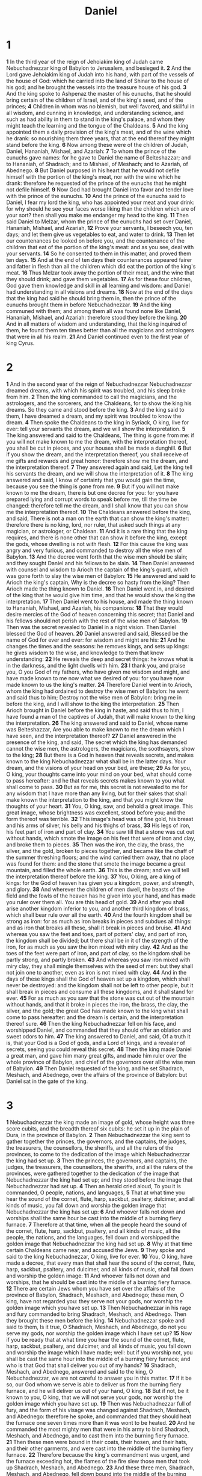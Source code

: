 #+title: Daniel

* 1

*1* In the third year of the reign of Jehoiakim king of Judah came Nebuchadnezzar king of Babylon to Jerusalem, and besieged it.
*2* And the Lord gave Jehoiakim king of Judah into his hand, with part of the vessels of the house of God: which he carried into the land of Shinar to the house of his god; and he brought the vessels into the treasure house of his god.
*3* And the king spoke to Ashpenaz the master of his eunuchs, that he should bring certain of the children of Israel, and of the king's seed, and of the princes;
*4* Children in whom was no blemish, but well favored, and skillful in all wisdom, and cunning in knowledge, and understanding science, and such as had ability in them to stand in the king's palace, and whom they might teach the learning and the tongue of the Chaldeans.
*5* And the king appointed them a daily provision of the king's meat, and of the wine which he drank: so nourishing them three years, that at the end thereof they might stand before the king.
*6* Now among these were of the children of Judah, Daniel, Hananiah, Mishael, and Azariah:
*7* To whom the prince of the eunuchs gave names: for he gave to Daniel the name of Belteshazzar; and to Hananiah, of Shadrach; and to Mishael, of Meshach; and to Azariah, of Abednego.
*8* But Daniel purposed in his heart that he would not defile himself with the portion of the king's meat, nor with the wine which he drank: therefore he requested of the prince of the eunuchs that he might not defile himself.
*9* Now God had brought Daniel into favor and tender love with the prince of the eunuchs.
*10* And the prince of the eunuchs said to Daniel, I fear my lord the king, who has appointed your meat and your drink: for why should he see your faces worse liking than the children which are of your sort? then shall you make me endanger my head to the king.
*11* Then said Daniel to Melzar, whom the prince of the eunuchs had set over Daniel, Hananiah, Mishael, and Azariah,
*12* Prove your servants, I beseech you, ten days; and let them give us vegetables to eat, and water to drink.
*13* Then let our countenances be looked on before you, and the countenance of the children that eat of the portion of the king's meat: and as you see, deal with your servants.
*14* So he consented to them in this matter, and proved them ten days.
*15* And at the end of ten days their countenances appeared fairer and fatter in flesh than all the children which did eat the portion of the king's meat.
*16* Thus Melzar took away the portion of their meat, and the wine that they should drink; and gave them vegetables.
*17* As for these four children, God gave them knowledge and skill in all learning and wisdom: and Daniel had understanding in all visions and dreams.
*18* Now at the end of the days that the king had said he should bring them in, then the prince of the eunuchs brought them in before Nebuchadnezzar.
*19* And the king communed with them; and among them all was found none like Daniel, Hananiah, Mishael, and Azariah: therefore stood they before the king.
*20* And in all matters of wisdom and understanding, that the king inquired of them, he found them ten times better than all the magicians and astrologers that were in all his realm.
*21* And Daniel continued even to the first year of king Cyrus.
* 2
*1* And in the second year of the reign of Nebuchadnezzar Nebuchadnezzar dreamed dreams, with which his spirit was troubled, and his sleep broke from him.
*2* Then the king commanded to call the magicians, and the astrologers, and the sorcerers, and the Chaldeans, for to show the king his dreams. So they came and stood before the king.
*3* And the king said to them, I have dreamed a dream, and my spirit was troubled to know the dream.
*4* Then spoke the Chaldeans to the king in Syriack, O king, live for ever: tell your servants the dream, and we will show the interpretation.
*5* The king answered and said to the Chaldeans, The thing is gone from me: if you will not make known to me the dream, with the interpretation thereof, you shall be cut in pieces, and your houses shall be made a dunghill.
*6* But if you show the dream, and the interpretation thereof, you shall receive of me gifts and rewards and great honor: therefore show me the dream, and the interpretation thereof.
*7* They answered again and said, Let the king tell his servants the dream, and we will show the interpretation of it.
*8* The king answered and said, I know of certainty that you would gain the time, because you see the thing is gone from me.
*9* But if you will not make known to me the dream, there is but one decree for you: for you have prepared lying and corrupt words to speak before me, till the time be changed: therefore tell me the dream, and I shall know that you can show me the interpretation thereof.
*10* The Chaldeans answered before the king, and said, There is not a man on the earth that can show the king's matter: therefore there is no king, lord, nor ruler, that asked such things at any magician, or astrologer, or Chaldean.
*11* And it is a rare thing that the king requires, and there is none other that can show it before the king, except the gods, whose dwelling is not with flesh.
*12* For this cause the king was angry and very furious, and commanded to destroy all the wise men of Babylon.
*13* And the decree went forth that the wise men should be slain; and they sought Daniel and his fellows to be slain.
*14* Then Daniel answered with counsel and wisdom to Arioch the captain of the king's guard, which was gone forth to slay the wise men of Babylon:
*15* He answered and said to Arioch the king's captain, Why is the decree so hasty from the king? Then Arioch made the thing known to Daniel.
*16* Then Daniel went in, and desired of the king that he would give him time, and that he would show the king the interpretation.
*17* Then Daniel went to his house, and made the thing known to Hananiah, Mishael, and Azariah, his companions:
*18* That they would desire mercies of the God of heaven concerning this secret; that Daniel and his fellows should not perish with the rest of the wise men of Babylon.
*19* Then was the secret revealed to Daniel in a night vision. Then Daniel blessed the God of heaven.
*20* Daniel answered and said, Blessed be the name of God for ever and ever: for wisdom and might are his:
*21* And he changes the times and the seasons: he removes kings, and sets up kings: he gives wisdom to the wise, and knowledge to them that know understanding:
*22* He reveals the deep and secret things: he knows what is in the darkness, and the light dwells with him.
*23* I thank you, and praise you, O you God of my fathers, who have given me wisdom and might, and have made known to me now what we desired of you: for you have now made known to us the king's matter.
*24* Therefore Daniel went in to Arioch, whom the king had ordained to destroy the wise men of Babylon: he went and said thus to him; Destroy not the wise men of Babylon: bring me in before the king, and I will show to the king the interpretation.
*25* Then Arioch brought in Daniel before the king in haste, and said thus to him, I have found a man of the captives of Judah, that will make known to the king the interpretation.
*26* The king answered and said to Daniel, whose name was Belteshazzar, Are you able to make known to me the dream which I have seen, and the interpretation thereof?
*27* Daniel answered in the presence of the king, and said, The secret which the king has demanded cannot the wise men, the astrologers, the magicians, the soothsayers, show to the king;
*28* But there is a God in heaven that reveals secrets, and makes known to the king Nebuchadnezzar what shall be in the latter days. Your dream, and the visions of your head on your bed, are these;
*29* As for you, O king, your thoughts came into your mind on your bed, what should come to pass hereafter: and he that reveals secrets makes known to you what shall come to pass.
*30* But as for me, this secret is not revealed to me for any wisdom that I have more than any living, but for their sakes that shall make known the interpretation to the king, and that you might know the thoughts of your heart.
*31* You, O king, saw, and behold a great image. This great image, whose brightness was excellent, stood before you; and the form thereof was terrible.
*32* This image's head was of fine gold, his breast and his arms of silver, his belly and his thighs of brass,
*33* His legs of iron, his feet part of iron and part of clay.
*34* You saw till that a stone was cut out without hands, which smote the image on his feet that were of iron and clay, and broke them to pieces.
*35* Then was the iron, the clay, the brass, the silver, and the gold, broken to pieces together, and became like the chaff of the summer threshing floors; and the wind carried them away, that no place was found for them: and the stone that smote the image became a great mountain, and filled the whole earth.
*36* This is the dream; and we will tell the interpretation thereof before the king.
*37* You, O king, are a king of kings: for the God of heaven has given you a kingdom, power, and strength, and glory.
*38* And wherever the children of men dwell, the beasts of the field and the fowls of the heaven has he given into your hand, and has made you ruler over them all. You are this head of gold.
*39* And after you shall arise another kingdom inferior to you, and another third kingdom of brass, which shall bear rule over all the earth.
*40* And the fourth kingdom shall be strong as iron: for as much as iron breaks in pieces and subdues all things: and as iron that breaks all these, shall it break in pieces and bruise.
*41* And whereas you saw the feet and toes, part of potters' clay, and part of iron, the kingdom shall be divided; but there shall be in it of the strength of the iron, for as much as you saw the iron mixed with miry clay.
*42* And as the toes of the feet were part of iron, and part of clay, so the kingdom shall be partly strong, and partly broken.
*43* And whereas you saw iron mixed with miry clay, they shall mingle themselves with the seed of men: but they shall not join one to another, even as iron is not mixed with clay.
*44* And in the days of these kings shall the God of heaven set up a kingdom, which shall never be destroyed: and the kingdom shall not be left to other people, but it shall break in pieces and consume all these kingdoms, and it shall stand for ever.
*45* For as much as you saw that the stone was cut out of the mountain without hands, and that it broke in pieces the iron, the brass, the clay, the silver, and the gold; the great God has made known to the king what shall come to pass hereafter: and the dream is certain, and the interpretation thereof sure.
*46* Then the king Nebuchadnezzar fell on his face, and worshipped Daniel, and commanded that they should offer an oblation and sweet odors to him.
*47* The king answered to Daniel, and said, Of a truth it is, that your God is a God of gods, and a Lord of kings, and a revealer of secrets, seeing you could reveal this secret.
*48* Then the king made Daniel a great man, and gave him many great gifts, and made him ruler over the whole province of Babylon, and chief of the governors over all the wise men of Babylon.
*49* Then Daniel requested of the king, and he set Shadrach, Meshach, and Abednego, over the affairs of the province of Babylon: but Daniel sat in the gate of the king.
* 3
*1* Nebuchadnezzar the king made an image of gold, whose height was three score cubits, and the breadth thereof six cubits: he set it up in the plain of Dura, in the province of Babylon.
*2* Then Nebuchadnezzar the king sent to gather together the princes, the governors, and the captains, the judges, the treasurers, the counsellors, the sheriffs, and all the rulers of the provinces, to come to the dedication of the image which Nebuchadnezzar the king had set up.
*3* Then the princes, the governors, and captains, the judges, the treasurers, the counsellors, the sheriffs, and all the rulers of the provinces, were gathered together to the dedication of the image that Nebuchadnezzar the king had set up; and they stood before the image that Nebuchadnezzar had set up.
*4* Then an herald cried aloud, To you it is commanded, O people, nations, and languages,
*5* That at what time you hear the sound of the cornet, flute, harp, sackbut, psaltery, dulcimer, and all kinds of music, you fall down and worship the golden image that Nebuchadnezzar the king has set up:
*6* And whoever falls not down and worships shall the same hour be cast into the middle of a burning fiery furnace.
*7* Therefore at that time, when all the people heard the sound of the cornet, flute, harp, sackbut, psaltery, and all kinds of music, all the people, the nations, and the languages, fell down and worshipped the golden image that Nebuchadnezzar the king had set up.
*8* Why at that time certain Chaldeans came near, and accused the Jews.
*9* They spoke and said to the king Nebuchadnezzar, O king, live for ever.
*10* You, O king, have made a decree, that every man that shall hear the sound of the cornet, flute, harp, sackbut, psaltery, and dulcimer, and all kinds of music, shall fall down and worship the golden image:
*11* And whoever falls not down and worships, that he should be cast into the middle of a burning fiery furnace.
*12* There are certain Jews whom you have set over the affairs of the province of Babylon, Shadrach, Meshach, and Abednego; these men, O king, have not regarded you: they serve not your gods, nor worship the golden image which you have set up.
*13* Then Nebuchadnezzar in his rage and fury commanded to bring Shadrach, Meshach, and Abednego. Then they brought these men before the king.
*14* Nebuchadnezzar spoke and said to them, Is it true, O Shadrach, Meshach, and Abednego, do not you serve my gods, nor worship the golden image which I have set up?
*15* Now if you be ready that at what time you hear the sound of the cornet, flute, harp, sackbut, psaltery, and dulcimer, and all kinds of music, you fall down and worship the image which I have made; well: but if you worship not, you shall be cast the same hour into the middle of a burning fiery furnace; and who is that God that shall deliver you out of my hands?
*16* Shadrach, Meshach, and Abednego, answered and said to the king, O Nebuchadnezzar, we are not careful to answer you in this matter.
*17* If it be so, our God whom we serve is able to deliver us from the burning fiery furnace, and he will deliver us out of your hand, O king.
*18* But if not, be it known to you, O king, that we will not serve your gods, nor worship the golden image which you have set up.
*19* Then was Nebuchadnezzar full of fury, and the form of his visage was changed against Shadrach, Meshach, and Abednego: therefore he spoke, and commanded that they should heat the furnace one seven times more than it was wont to be heated.
*20* And he commanded the most mighty men that were in his army to bind Shadrach, Meshach, and Abednego, and to cast them into the burning fiery furnace.
*21* Then these men were bound in their coats, their hosen, and their hats, and their other garments, and were cast into the middle of the burning fiery furnace.
*22* Therefore because the king's commandment was urgent, and the furnace exceeding hot, the flames of the fire slew those men that took up Shadrach, Meshach, and Abednego.
*23* And these three men, Shadrach, Meshach, and Abednego, fell down bound into the middle of the burning fiery furnace.
*24* Then Nebuchadnezzar the king was astonished, and rose up in haste, and spoke, and said to his counsellors, Did not we cast three men bound into the middle of the fire? They answered and said to the king, True, O king.
*25* He answered and said, See, I see four men loose, walking in the middle of the fire, and they have no hurt; and the form of the fourth is like the Son of God.
*26* Then Nebuchadnezzar came near to the mouth of the burning fiery furnace, and spoke, and said, Shadrach, Meshach, and Abednego, you servants of the most high God, come forth, and come here. Then Shadrach, Meshach, and Abednego, came forth of the middle of the fire.
*27* And the princes, governors, and captains, and the king's counsellors, being gathered together, saw these men, on whose bodies the fire had no power, nor was an hair of their head singed, neither were their coats changed, nor the smell of fire had passed on them.
*28* Then Nebuchadnezzar spoke, and said, Blessed be the God of Shadrach, Meshach, and Abednego, who has sent his angel, and delivered his servants that trusted in him, and have changed the king's word, and yielded their bodies, that they might not serve nor worship any god, except their own God.
*29* Therefore I make a decree, That every people, nation, and language, which speak any thing amiss against the God of Shadrach, Meshach, and Abednego, shall be cut in pieces, and their houses shall be made a dunghill: because there is no other God that can deliver after this sort.
*30* Then the king promoted Shadrach, Meshach, and Abednego, in the province of Babylon.
* 4
*1* Nebuchadnezzar the king, to all people, nations, and languages, that dwell in all the earth; Peace be multiplied to you.
*2* I thought it good to show the signs and wonders that the high God has worked toward me.
*3* How great are his signs! and how mighty are his wonders! his kingdom is an everlasting kingdom, and his dominion is from generation to generation.
*4* I Nebuchadnezzar was at rest in my house, and flourishing in my palace:
*5* I saw a dream which made me afraid, and the thoughts on my bed and the visions of my head troubled me.
*6* Therefore made I a decree to bring in all the wise men of Babylon before me, that they might make known to me the interpretation of the dream.
*7* Then came in the magicians, the astrologers, the Chaldeans, and the soothsayers: and I told the dream before them; but they did not make known to me the interpretation thereof.
*8* But at the last Daniel came in before me, whose name was Belteshazzar, according to the name of my God, and in whom is the spirit of the holy gods: and before him I told the dream, saying,
*9* O Belteshazzar, master of the magicians, because I know that the spirit of the holy gods is in you, and no secret troubles you, tell me the visions of my dream that I have seen, and the interpretation thereof.
*10* Thus were the visions of my head in my bed; I saw, and behold a tree in the middle of the earth, and the height thereof was great.
*11* The tree grew, and was strong, and the height thereof reached to heaven, and the sight thereof to the end of all the earth:
*12* The leaves thereof were fair, and the fruit thereof much, and in it was meat for all: the beasts of the field had shadow under it, and the fowls of the heaven dwelled in the boughs thereof, and all flesh was fed of it.
*13* I saw in the visions of my head on my bed, and, behold, a watcher and an holy one came down from heaven;
*14* He cried aloud, and said thus, Hew down the tree, and cut off his branches, shake off his leaves, and scatter his fruit: let the beasts get away from under it, and the fowls from his branches:
*15* Nevertheless leave the stump of his roots in the earth, even with a band of iron and brass, in the tender grass of the field; and let it be wet with the dew of heaven, and let his portion be with the beasts in the grass of the earth:
*16* Let his heart be changed from man's, and let a beast's heart be given to him; and let seven times pass over him.
*17* This matter is by the decree of the watchers, and the demand by the word of the holy ones: to the intent that the living may know that the most High rules in the kingdom of men, and gives it to whomsoever he will, and sets up over it the basest of men.
*18* This dream I king Nebuchadnezzar have seen. Now you, O Belteshazzar, declare the interpretation thereof, for as much as all the wise men of my kingdom are not able to make known to me the interpretation: but you are able; for the spirit of the holy gods is in you.
*19* Then Daniel, whose name was Belteshazzar, was astonished for one hour, and his thoughts troubled him. The king spoke, and said, Belteshazzar, let not the dream, or the interpretation thereof, trouble you. Belteshazzar answered and said, My lord, the dream be to them that hate you, and the interpretation thereof to your enemies.
*20* The tree that you saw, which grew, and was strong, whose height reached to the heaven, and the sight thereof to all the earth;
*21* Whose leaves were fair, and the fruit thereof much, and in it was meat for all; under which the beasts of the field dwelled, and on whose branches the fowls of the heaven had their habitation:
*22* It is you, O king, that are grown and become strong: for your greatness is grown, and reaches to heaven, and your dominion to the end of the earth.
*23* And whereas the king saw a watcher and an holy one coming down from heaven, and saying, Hew the tree down, and destroy it; yet leave the stump of the roots thereof in the earth, even with a band of iron and brass, in the tender grass of the field; and let it be wet with the dew of heaven, and let his portion be with the beasts of the field, till seven times pass over him;
*24* This is the interpretation, O king, and this is the decree of the most High, which is come on my lord the king:
*25* That they shall drive you from men, and your dwelling shall be with the beasts of the field, and they shall make you to eat grass as oxen, and they shall wet you with the dew of heaven, and seven times shall pass over you, till you know that the most High rules in the kingdom of men, and gives it to whomsoever he will.
*26* And whereas they commanded to leave the stump of the tree roots; your kingdom shall be sure to you, after that you shall have known that the heavens do rule.
*27* Why, O king, let my counsel be acceptable to you, and break off your sins by righteousness, and your iniquities by showing mercy to the poor; if it may be a lengthening of your tranquility.
*28* All this came on the king Nebuchadnezzar.
*29* At the end of twelve months he walked in the palace of the kingdom of Babylon.
*30* The king spoke, and said, Is not this great Babylon, that I have built for the house of the kingdom by the might of my power, and for the honor of my majesty?
*31* While the word was in the king's mouth, there fell a voice from heaven, saying, O king Nebuchadnezzar, to you it is spoken; The kingdom is departed from you.
*32* And they shall drive you from men, and your dwelling shall be with the beasts of the field: they shall make you to eat grass as oxen, and seven times shall pass over you, until you know that the most High rules in the kingdom of men, and gives it to whomsoever he will.
*33* The same hour was the thing fulfilled on Nebuchadnezzar: and he was driven from men, and did eat grass as oxen, and his body was wet with the dew of heaven, till his hairs were grown like eagles' feathers, and his nails like birds' claws.
*34* And at the end of the days I Nebuchadnezzar lifted up my eyes to heaven, and my understanding returned to me, and I blessed the most High, and I praised and honored him that lives for ever, whose dominion is an everlasting dominion, and his kingdom is from generation to generation:
*35* And all the inhabitants of the earth are reputed as nothing: and he does according to his will in the army of heaven, and among the inhabitants of the earth: and none can stay his hand, or say to him, What do you?
*36* At the same time my reason returned to me; and for the glory of my kingdom, my honor and brightness returned to me; and my counsellors and my lords sought to me; and I was established in my kingdom, and excellent majesty was added to me.
*37* Now I Nebuchadnezzar praise and extol and honor the King of heaven, all whose works are truth, and his ways judgment: and those that walk in pride he is able to abase.
* 5
*1* Belshazzar the king made a great feast to a thousand of his lords, and drank wine before the thousand.
*2* Belshazzar, whiles he tasted the wine, commanded to bring the golden and silver vessels which his father Nebuchadnezzar had taken out of the temple which was in Jerusalem; that the king, and his princes, his wives, and his concubines, might drink therein.
*3* Then they brought the golden vessels that were taken out of the temple of the house of God which was at Jerusalem; and the king, and his princes, his wives, and his concubines, drank in them.
*4* They drank wine, and praised the gods of gold, and of silver, of brass, of iron, of wood, and of stone.
*5* In the same hour came forth fingers of a man's hand, and wrote over against the candlestick on the plaster of the wall of the king's palace: and the king saw the part of the hand that wrote.
*6* Then the king's countenance was changed, and his thoughts troubled him, so that the joints of his loins were loosed, and his knees smote one against another.
*7* The king cried aloud to bring in the astrologers, the Chaldeans, and the soothsayers. And the king spoke, and said to the wise men of Babylon, Whoever shall read this writing, and show me the interpretation thereof, shall be clothed with scarlet, and have a chain of gold about his neck, and shall be the third ruler in the kingdom.
*8* Then came in all the king's wise men: but they could not read the writing, nor make known to the king the interpretation thereof.
*9* Then was king Belshazzar greatly troubled, and his countenance was changed in him, and his lords were astonished.
*10* Now the queen by reason of the words of the king and his lords came into the banquet house: and the queen spoke and said, O king, live for ever: let not your thoughts trouble you, nor let your countenance be changed:
*11* There is a man in your kingdom, in whom is the spirit of the holy gods; and in the days of your father light and understanding and wisdom, like the wisdom of the gods, was found in him; whom the king Nebuchadnezzar your father, the king, I say, your father, made master of the magicians, astrologers, Chaldeans, and soothsayers;
*12* For as much as an excellent spirit, and knowledge, and understanding, interpreting of dreams, and showing of hard sentences, and dissolving of doubts, were found in the same Daniel, whom the king named Belteshazzar: now let Daniel be called, and he will show the interpretation.
*13* Then was Daniel brought in before the king. And the king spoke and said to Daniel, Are you that Daniel, which are of the children of the captivity of Judah, whom the king my father brought out of Jewry?
*14* I have even heard of you, that the spirit of the gods is in you, and that light and understanding and excellent wisdom is found in you.
*15* And now the wise men, the astrologers, have been brought in before me, that they should read this writing, and make known to me the interpretation thereof: but they could not show the interpretation of the thing:
*16* And I have heard of you, that you can make interpretations, and dissolve doubts: now if you can read the writing, and make known to me the interpretation thereof, you shall be clothed with scarlet, and have a chain of gold about your neck, and shall be the third ruler in the kingdom.
*17* Then Daniel answered and said before the king, Let your gifts be to yourself, and give your rewards to another; yet I will read the writing to the king, and make known to him the interpretation.
*18* O you king, the most high God gave Nebuchadnezzar your father a kingdom, and majesty, and glory, and honor:
*19* And for the majesty that he gave him, all people, nations, and languages, trembled and feared before him: whom he would he slew; and whom he would he kept alive; and whom he would he set up; and whom he would he put down.
*20* But when his heart was lifted up, and his mind hardened in pride, he was deposed from his kingly throne, and they took his glory from him:
*21* And he was driven from the sons of men; and his heart was made like the beasts, and his dwelling was with the wild asses: they fed him with grass like oxen, and his body was wet with the dew of heaven; till he knew that the most high God ruled in the kingdom of men, and that he appoints over it whomsoever he will.
*22* And you his son, O Belshazzar, have not humbled your heart, though you knew all this;
*23* But have lifted up yourself against the Lord of heaven; and they have brought the vessels of his house before you, and you, and your lords, your wives, and your concubines, have drunk wine in them; and you have praised the gods of silver, and gold, of brass, iron, wood, and stone, which see not, nor hear, nor know: and the God in whose hand your breath is, and whose are all your ways, have you not glorified:
*24* Then was the part of the hand sent from him; and this writing was written.
*25* And this is the writing that was written, MENE, MENE, TEKEL, UPHARSIN.
*26* This is the interpretation of the thing: MENE; God has numbered your kingdom, and finished it.
*27* TEKEL; You are weighed in the balances, and are found wanting.
*28* PERES; Your kingdom is divided, and given to the Medes and Persians.
*29* Then commanded Belshazzar, and they clothed Daniel with scarlet, and put a chain of gold about his neck, and made a proclamation concerning him, that he should be the third ruler in the kingdom.
*30* In that night was Belshazzar the king of the Chaldeans slain.
*31* And Darius the Median took the kingdom, being about three score and two years old.
* 6
*1* It pleased Darius to set over the kingdom an hundred and twenty princes, which should be over the whole kingdom;
*2* And over these three presidents; of whom Daniel was first: that the princes might give accounts to them, and the king should have no damage.
*3* Then this Daniel was preferred above the presidents and princes, because an excellent spirit was in him; and the king thought to set him over the whole realm.
*4* Then the presidents and princes sought to find occasion against Daniel concerning the kingdom; but they could find none occasion nor fault; for as much as he was faithful, neither was there any error or fault found in him.
*5* Then said these men, We shall not find any occasion against this Daniel, except we find it against him concerning the law of his God.
*6* Then these presidents and princes assembled together to the king, and said thus to him, King Darius, live for ever.
*7* All the presidents of the kingdom, the governors, and the princes, the counsellors, and the captains, have consulted together to establish a royal statute, and to make a firm decree, that whoever shall ask a petition of any God or man for thirty days, save of you, O king, he shall be cast into the den of lions.
*8* Now, O king, establish the decree, and sign the writing, that it be not changed, according to the law of the Medes and Persians, which alters not.
*9* Why king Darius signed the writing and the decree.
*10* Now when Daniel knew that the writing was signed, he went into his house; and his windows being open in his chamber toward Jerusalem, he kneeled on his knees three times a day, and prayed, and gave thanks before his God, as he did aforetime.
*11* Then these men assembled, and found Daniel praying and making supplication before his God.
*12* Then they came near, and spoke before the king concerning the king's decree; Have you not signed a decree, that every man that shall ask a petition of any God or man within thirty days, save of you, O king, shall be cast into the den of lions? The king answered and said, The thing is true, according to the law of the Medes and Persians, which alters not.
*13* Then answered they and said before the king, That Daniel, which is of the children of the captivity of Judah, regards not you, O king, nor the decree that you have signed, but makes his petition three times a day.
*14* Then the king, when he heard these words, was sore displeased with himself, and set his heart on Daniel to deliver him: and he labored till the going down of the sun to deliver him.
*15* Then these men assembled to the king, and said to the king, Know, O king, that the law of the Medes and Persians is, That no decree nor statute which the king establishes may be changed.
*16* Then the king commanded, and they brought Daniel, and cast him into the den of lions. Now the king spoke and said to Daniel, Your God whom you serve continually, he will deliver you.
*17* And a stone was brought, and laid on the mouth of the den; and the king sealed it with his own signet, and with the signet of his lords; that the purpose might not be changed concerning Daniel.
*18* Then the king went to his palace, and passed the night fasting: neither were instruments of music brought before him: and his sleep went from him.
*19* Then the king arose very early in the morning, and went in haste to the den of lions.
*20* And when he came to the den, he cried with a lamentable voice to Daniel: and the king spoke and said to Daniel, O Daniel, servant of the living God, is your God, whom you serve continually, able to deliver you from the lions?
*21* Then said Daniel to the king, O king, live for ever.
*22* My God has sent his angel, and has shut the lions' mouths, that they have not hurt me: for as much as before him innocence was found in me; and also before you, O king, have I done no hurt.
*23* Then was the king exceedingly glad for him, and commanded that they should take Daniel up out of the den. So Daniel was taken up out of the den, and no manner of hurt was found on him, because he believed in his God.
*24* And the king commanded, and they brought those men which had accused Daniel, and they cast them into the den of lions, them, their children, and their wives; and the lions had the mastery of them, and broke all their bones in pieces or ever they came at the bottom of the den.
*25* Then king Darius wrote to all people, nations, and languages, that dwell in all the earth; Peace be multiplied to you.
*26* I make a decree, That in every dominion of my kingdom men tremble and fear before the God of Daniel: for he is the living God, and steadfast for ever, and his kingdom that which shall not be destroyed, and his dominion shall be even to the end.
*27* He delivers and rescues, and he works signs and wonders in heaven and in earth, who has delivered Daniel from the power of the lions.
*28* So this Daniel prospered in the reign of Darius, and in the reign of Cyrus the Persian.
* 7
*1* In the first year of Belshazzar king of Babylon Daniel had a dream and visions of his head on his bed: then he wrote the dream, and told the sum of the matters.
*2* Daniel spoke and said, I saw in my vision by night, and, behold, the four winds of the heaven strove on the great sea.
*3* And four great beasts came up from the sea, diverse one from another.
*4* The first was like a lion, and had eagle's wings: I beheld till the wings thereof were plucked, and it was lifted up from the earth, and made stand on the feet as a man, and a man's heart was given to it.
*5* And behold another beast, a second, like to a bear, and it raised up itself on one side, and it had three ribs in the mouth of it between the teeth of it: and they said thus to it, Arise, devour much flesh.
*6* After this I beheld, and see another, like a leopard, which had on the back of it four wings of a fowl; the beast had also four heads; and dominion was given to it.
*7* After this I saw in the night visions, and behold a fourth beast, dreadful and terrible, and strong exceedingly; and it had great iron teeth: it devoured and broke in pieces, and stamped the residue with the feet of it: and it was diverse from all the beasts that were before it; and it had ten horns.
*8* I considered the horns, and, behold, there came up among them another little horn, before whom there were three of the first horns plucked up by the roots: and, behold, in this horn were eyes like the eyes of man, and a mouth speaking great things.
*9* I beheld till the thrones were cast down, and the Ancient of days did sit, whose garment was white as snow, and the hair of his head like the pure wool: his throne was like the fiery flame, and his wheels as burning fire.
*10* A fiery stream issued and came forth from before him: thousand thousands ministered to him, and ten thousand times ten thousand stood before him: the judgment was set, and the books were opened.
*11* I beheld then because of the voice of the great words which the horn spoke: I beheld even till the beast was slain, and his body destroyed, and given to the burning flame.
*12* As concerning the rest of the beasts, they had their dominion taken away: yet their lives were prolonged for a season and time.
*13* I saw in the night visions, and, behold, one like the Son of man came with the clouds of heaven, and came to the Ancient of days, and they brought him near before him.
*14* And there was given him dominion, and glory, and a kingdom, that all people, nations, and languages, should serve him: his dominion is an everlasting dominion, which shall not pass away, and his kingdom that which shall not be destroyed.
*15* I Daniel was grieved in my spirit in the middle of my body, and the visions of my head troubled me.
*16* I came near to one of them that stood by, and asked him the truth of all this. So he told me, and made me know the interpretation of the things.
*17* These great beasts, which are four, are four kings, which shall arise out of the earth.
*18* But the saints of the most High shall take the kingdom, and possess the kingdom for ever, even for ever and ever.
*19* Then I would know the truth of the fourth beast, which was diverse from all the others, exceeding dreadful, whose teeth were of iron, and his nails of brass; which devoured, broke in pieces, and stamped the residue with his feet;
*20* And of the ten horns that were in his head, and of the other which came up, and before whom three fell; even of that horn that had eyes, and a mouth that spoke very great things, whose look was more stout than his fellows.
*21* I beheld, and the same horn made war with the saints, and prevailed against them;
*22* Until the Ancient of days came, and judgment was given to the saints of the most High; and the time came that the saints possessed the kingdom.
*23* Thus he said, The fourth beast shall be the fourth kingdom on earth, which shall be diverse from all kingdoms, and shall devour the whole earth, and shall tread it down, and break it in pieces.
*24* And the ten horns out of this kingdom are ten kings that shall arise: and another shall rise after them; and he shall be diverse from the first, and he shall subdue three kings.
*25* And he shall speak great words against the most High, and shall wear out the saints of the most High, and think to change times and laws: and they shall be given into his hand until a time and times and the dividing of time.
*26* But the judgment shall sit, and they shall take away his dominion, to consume and to destroy it to the end.
*27* And the kingdom and dominion, and the greatness of the kingdom under the whole heaven, shall be given to the people of the saints of the most High, whose kingdom is an everlasting kingdom, and all dominions shall serve and obey him.
*28* Till now is the end of the matter. As for me Daniel, my cogitations much troubled me, and my countenance changed in me: but I kept the matter in my heart.
* 8
*1* In the third year of the reign of king Belshazzar a vision appeared to me, even to me Daniel, after that which appeared to me at the first.
*2* And I saw in a vision; and it came to pass, when I saw, that I was at Shushan in the palace, which is in the province of Elam; and I saw in a vision, and I was by the river of Ulai.
*3* Then I lifted up my eyes, and saw, and, behold, there stood before the river a ram which had two horns: and the two horns were high; but one was higher than the other, and the higher came up last.
*4* I saw the ram pushing westward, and northward, and southward; so that no beasts might stand before him, neither was there any that could deliver out of his hand; but he did according to his will, and became great.
*5* And as I was considering, behold, an he goat came from the west on the face of the whole earth, and touched not the ground: and the goat had a notable horn between his eyes.
*6* And he came to the ram that had two horns, which I had seen standing before the river, and ran to him in the fury of his power.
*7* And I saw him come close to the ram, and he was moved with choler against him, and smote the ram, and broke his two horns: and there was no power in the ram to stand before him, but he cast him down to the ground, and stamped on him: and there was none that could deliver the ram out of his hand.
*8* Therefore the he goat waxed very great: and when he was strong, the great horn was broken; and for it came up four notable ones toward the four winds of heaven.
*9* And out of one of them came forth a little horn, which waxed exceeding great, toward the south, and toward the east, and toward the pleasant land.
*10* And it waxed great, even to the host of heaven; and it cast down some of the host and of the stars to the ground, and stamped on them.
*11* Yes, he magnified himself even to the prince of the host, and by him the daily sacrifice was taken away, and the place of the sanctuary was cast down.
*12* And an host was given him against the daily sacrifice by reason of transgression, and it cast down the truth to the ground; and it practiced, and prospered.
*13* Then I heard one saint speaking, and another saint said to that certain saint which spoke, How long shall be the vision concerning the daily sacrifice, and the transgression of desolation, to give both the sanctuary and the host to be trodden under foot?
*14* And he said to me, To two thousand and three hundred days; then shall the sanctuary be cleansed.
*15* And it came to pass, when I, even I Daniel, had seen the vision, and sought for the meaning, then, behold, there stood before me as the appearance of a man.
*16* And I heard a man's voice between the banks of Ulai, which called, and said, Gabriel, make this man to understand the vision.
*17* So he came near where I stood: and when he came, I was afraid, and fell on my face: but he said to me, Understand, O son of man: for at the time of the end shall be the vision.
*18* Now as he was speaking with me, I was in a deep sleep on my face toward the ground: but he touched me, and set me upright.
*19* And he said, Behold, I will make you know what shall be in the last end of the indignation: for at the time appointed the end shall be.
*20* The ram which you saw having two horns are the kings of Media and Persia.
*21* And the rough goat is the king of Grecia: and the great horn that is between his eyes is the first king.
*22* Now that being broken, whereas four stood up for it, four kingdoms shall stand up out of the nation, but not in his power.
*23* And in the latter time of their kingdom, when the transgressors are come to the full, a king of fierce countenance, and understanding dark sentences, shall stand up.
*24* And his power shall be mighty, but not by his own power: and he shall destroy wonderfully, and shall prosper, and practice, and shall destroy the mighty and the holy people.
*25* And through his policy also he shall cause craft to prosper in his hand; and he shall magnify himself in his heart, and by peace shall destroy many: he shall also stand up against the Prince of princes; but he shall be broken without hand.
*26* And the vision of the evening and the morning which was told is true: why shut you up the vision; for it shall be for many days.
*27* And I Daniel fainted, and was sick certain days; afterward I rose up, and did the king's business; and I was astonished at the vision, but none understood it.
* 9
*1* In the first year of Darius the son of Ahasuerus, of the seed of the Medes, which was made king over the realm of the Chaldeans;
*2* In the first year of his reign I Daniel understood by books the number of the years, whereof the word of the LORD came to Jeremiah the prophet, that he would accomplish seventy years in the desolations of Jerusalem.
*3* And I set my face to the Lord God, to seek by prayer and supplications, with fasting, and sackcloth, and ashes:
*4* And I prayed to the LORD my God, and made my confession, and said, O Lord, the great and dreadful God, keeping the covenant and mercy to them that love him, and to them that keep his commandments;
*5* We have sinned, and have committed iniquity, and have done wickedly, and have rebelled, even by departing from your precepts and from your judgments:
*6* Neither have we listened to your servants the prophets, which spoke in your name to our kings, our princes, and our fathers, and to all the people of the land.
*7* O LORD, righteousness belongs to you, but to us confusion of faces, as at this day; to the men of Judah, and to the inhabitants of Jerusalem, and to all Israel, that are near, and that are far off, through all the countries where you have driven them, because of their trespass that they have trespassed against you.
*8* O Lord, to us belongs confusion of face, to our kings, to our princes, and to our fathers, because we have sinned against you.
*9* To the Lord our God belong mercies and forgivenesses, though we have rebelled against him;
*10* Neither have we obeyed the voice of the LORD our God, to walk in his laws, which he set before us by his servants the prophets.
*11* Yes, all Israel have transgressed your law, even by departing, that they might not obey your voice; therefore the curse is poured on us, and the oath that is written in the law of Moses the servant of God, because we have sinned against him.
*12* And he has confirmed his words, which he spoke against us, and against our judges that judged us, by bringing on us a great evil: for under the whole heaven has not been done as has been done on Jerusalem.
*13* As it is written in the law of Moses, all this evil is come on us: yet made we not our prayer before the LORD our God, that we might turn from our iniquities, and understand your truth.
*14* Therefore has the LORD watched on the evil, and brought it on us: for the LORD our God is righteous in all his works which he does: for we obeyed not his voice.
*15* And now, O Lord our God, that have brought your people forth out of the land of Egypt with a mighty hand, and have gotten you renown, as at this day; we have sinned, we have done wickedly.
*16* O LORD, according to all your righteousness, I beseech you, let your anger and your fury be turned away from your city Jerusalem, your holy mountain: because for our sins, and for the iniquities of our fathers, Jerusalem and your people are become a reproach to all that are about us.
*17* Now therefore, O our God, hear the prayer of your servant, and his supplications, and cause your face to shine on your sanctuary that is desolate, for the Lord's sake.
*18* O my God, incline your ear, and hear; open your eyes, and behold our desolations, and the city which is called by your name: for we do not present our supplications before you for our righteousnesses, but for your great mercies.
*19* O Lord, hear; O Lord, forgive; O Lord, listen and do; defer not, for your own sake, O my God: for your city and your people are called by your name.
*20* And whiles I was speaking, and praying, and confessing my sin and the sin of my people Israel, and presenting my supplication before the LORD my God for the holy mountain of my God;
*21* Yes, whiles I was speaking in prayer, even the man Gabriel, whom I had seen in the vision at the beginning, being caused to fly swiftly, touched me about the time of the evening oblation.
*22* And he informed me, and talked with me, and said, O Daniel, I am now come forth to give you skill and understanding.
*23* At the beginning of your supplications the commandment came forth, and I am come to show you; for you are greatly beloved: therefore understand the matter, and consider the vision.
*24* Seventy weeks are determined on your people and on your holy city, to finish the transgression, and to make an end of sins, and to make reconciliation for iniquity, and to bring in everlasting righteousness, and to seal up the vision and prophecy, and to anoint the most Holy.
*25* Know therefore and understand, that from the going forth of the commandment to restore and to build Jerusalem to the Messiah the Prince shall be seven weeks, and three score and two weeks: the street shall be built again, and the wall, even in troublous times.
*26* And after three score and two weeks shall Messiah be cut off, but not for himself: and the people of the prince that shall come shall destroy the city and the sanctuary; and the end thereof shall be with a flood, and to the end of the war desolations are determined.
*27* And he shall confirm the covenant with many for one week: and in the middle of the week he shall cause the sacrifice and the oblation to cease, and for the overspreading of abominations he shall make it desolate, even until the consummation, and that determined shall be poured on the desolate.
* 10
*1* In the third year of Cyrus king of Persia a thing was revealed to Daniel, whose name was called Belteshazzar; and the thing was true, but the time appointed was long: and he understood the thing, and had understanding of the vision.
*2* In those days I Daniel was mourning three full weeks.
*3* I ate no pleasant bread, neither came flesh nor wine in my mouth, neither did I anoint myself at all, till three whole weeks were fulfilled.
*4* And in the four and twentieth day of the first month, as I was by the side of the great river, which is Hiddekel;
*5* Then I lifted up my eyes, and looked, and behold a certain man clothed in linen, whose loins were girded with fine gold of Uphaz:
*6* His body also was like the beryl, and his face as the appearance of lightning, and his eyes as lamps of fire, and his arms and his feet like in color to polished brass, and the voice of his words like the voice of a multitude.
*7* And I Daniel alone saw the vision: for the men that were with me saw not the vision; but a great quaking fell on them, so that they fled to hide themselves.
*8* Therefore I was left alone, and saw this great vision, and there remained no strength in me: for my comeliness was turned in me into corruption, and I retained no strength.
*9* Yet heard I the voice of his words: and when I heard the voice of his words, then was I in a deep sleep on my face, and my face toward the ground.
*10* And, behold, an hand touched me, which set me on my knees and on the palms of my hands.
*11* And he said to me, O Daniel, a man greatly beloved, understand the words that I speak to you, and stand upright: for to you am I now sent.  And when he had spoken this word to me, I stood trembling.
*12* Then said he to me, Fear not, Daniel: for from the first day that you did set your heart to understand, and to chasten yourself before your God, your words were heard, and I am come for your words.
*13* But the prince of the kingdom of Persia withstood me one and twenty days: but, see, Michael, one of the chief princes, came to help me; and I remained there with the kings of Persia.
*14* Now I am come to make you understand what shall befall your people in the latter days: for yet the vision is for many days.
*15* And when he had spoken such words to me, I set my face toward the ground, and I became dumb.
*16* And, behold, one like the similitude of the sons of men touched my lips: then I opened my mouth, and spoke, and said to him that stood before me, O my lord, by the vision my sorrows are turned on me, and I have retained no strength.
*17* For how can the servant of this my lord talk with this my lord? for as for me, straightway there remained no strength in me, neither is there breath left in me.
*18* Then there came again and touched me one like the appearance of a man, and he strengthened me,
*19* And said, O man greatly beloved, fear not: peace be to you, be strong, yes, be strong. And when he had spoken to me, I was strengthened, and said, Let my lord speak; for you have strengthened me.
*20* Then said he, Know you why I come to you? and now will I return to fight with the prince of Persia: and when I am gone forth, see, the prince of Grecia shall come.
*21* But I will show you that which is noted in the scripture of truth: and there is none that holds with me in these things, but Michael your prince.
* 11
*1* Also I in the first year of Darius the Mede, even I, stood to confirm and to strengthen him.
*2* And now will I show you the truth. Behold, there shall stand up yet three kings in Persia; and the fourth shall be far richer than they all: and by his strength through his riches he shall stir up all against the realm of Grecia.
*3* And a mighty king shall stand up, that shall rule with great dominion, and do according to his will.
*4* And when he shall stand up, his kingdom shall be broken, and shall be divided toward the four winds of heaven; and not to his posterity, nor according to his dominion which he ruled: for his kingdom shall be plucked up, even for others beside those.
*5* And the king of the south shall be strong, and one of his princes; and he shall be strong above him, and have dominion; his dominion shall be a great dominion.
*6* And in the end of years they shall join themselves together; for the king's daughter of the south shall come to the king of the north to make an agreement: but she shall not retain the power of the arm; neither shall he stand, nor his arm: but she shall be given up, and they that brought her, and he that begat her, and he that strengthened her in these times.
*7* But out of a branch of her roots shall one stand up in his estate, which shall come with an army, and shall enter into the fortress of the king of the north, and shall deal against them, and shall prevail:
*8* And shall also carry captives into Egypt their gods, with their princes, and with their precious vessels of silver and of gold; and he shall continue more years than the king of the north.
*9* So the king of the south shall come into his kingdom, and shall return into his own land.
*10* But his sons shall be stirred up, and shall assemble a multitude of great forces: and one shall certainly come, and overflow, and pass through: then shall he return, and be stirred up, even to his fortress.
*11* And the king of the south shall be moved with choler, and shall come forth and fight with him, even with the king of the north: and he shall set forth a great multitude; but the multitude shall be given into his hand.
*12* And when he has taken away the multitude, his heart shall be lifted up; and he shall cast down many ten thousands: but he shall not be strengthened by it.
*13* For the king of the north shall return, and shall set forth a multitude greater than the former, and shall certainly come after certain years with a great army and with much riches.
*14* And in those times there shall many stand up against the king of the south: also the robbers of your people shall exalt themselves to establish the vision; but they shall fall.
*15* So the king of the north shall come, and cast up a mount, and take the most fenced cities: and the arms of the south shall not withstand, neither his chosen people, neither shall there be any strength to withstand.
*16* But he that comes against him shall do according to his own will, and none shall stand before him: and he shall stand in the glorious land, which by his hand shall be consumed.
*17* He shall also set his face to enter with the strength of his whole kingdom, and upright ones with him; thus shall he do: and he shall give him the daughter of women, corrupting her: but she shall not stand on his side, neither be for him.
*18* After this shall he turn his face to the isles, and shall take many: but a prince for his own behalf shall cause the reproach offered by him to cease; without his own reproach he shall cause it to turn on him.
*19* Then he shall turn his face toward the fort of his own land: but he shall stumble and fall, and not be found.
*20* Then shall stand up in his estate a raiser of taxes in the glory of the kingdom: but within few days he shall be destroyed, neither in anger, nor in battle.
*21* And in his estate shall stand up a vile person, to whom they shall not give the honor of the kingdom: but he shall come in peaceably, and obtain the kingdom by flatteries.
*22* And with the arms of a flood shall they be overflowed from before him, and shall be broken; yes, also the prince of the covenant.
*23* And after the league made with him he shall work deceitfully: for he shall come up, and shall become strong with a small people.
*24* He shall enter peaceably even on the fattest places of the province; and he shall do that which his fathers have not done, nor his fathers' fathers; he shall scatter among them the prey, and spoil, and riches: yes, and he shall forecast his devices against the strong holds, even for a time.
*25* And he shall stir up his power and his courage against the king of the south with a great army; and the king of the south shall be stirred up to battle with a very great and mighty army; but he shall not stand: for they shall forecast devices against him.
*26* Yes, they that feed of the portion of his meat shall destroy him, and his army shall overflow: and many shall fall down slain.
*27* And both of these kings' hearts shall be to do mischief, and they shall speak lies at one table; but it shall not prosper: for yet the end shall be at the time appointed.
*28* Then shall he return into his land with great riches; and his heart shall be against the holy covenant; and he shall do exploits, and return to his own land.
*29* At the time appointed he shall return, and come toward the south; but it shall not be as the former, or as the latter.
*30* For the ships of Chittim shall come against him: therefore he shall be grieved, and return, and have indignation against the holy covenant: so shall he do; he shall even return, and have intelligence with them that forsake the holy covenant.
*31* And arms shall stand on his part, and they shall pollute the sanctuary of strength, and shall take away the daily sacrifice, and they shall place the abomination that makes desolate.
*32* And such as do wickedly against the covenant shall he corrupt by flatteries: but the people that do know their God shall be strong, and do exploits.
*33* And they that understand among the people shall instruct many: yet they shall fall by the sword, and by flame, by captivity, and by spoil, many days.
*34* Now when they shall fall, they shall be helped with a little help: but many shall join to them with flatteries.
*35* And some of them of understanding shall fall, to try them, and to purge, and to make them white, even to the time of the end: because it is yet for a time appointed.
*36* And the king shall do according to his will; and he shall exalt himself, and magnify himself above every god, and shall speak marvelous things against the God of gods, and shall prosper till the indignation be accomplished: for that that is determined shall be done.
*37* Neither shall he regard the God of his fathers, nor the desire of women, nor regard any god: for he shall magnify himself above all.
*38* But in his estate shall he honor the God of forces: and a god whom his fathers knew not shall he honor with gold, and silver, and with precious stones, and pleasant things.
*39* Thus shall he do in the most strong holds with a strange god, whom he shall acknowledge and increase with glory: and he shall cause them to rule over many, and shall divide the land for gain.
*40* And at the time of the end shall the king of the south push at him: and the king of the north shall come against him like a whirlwind, with chariots, and with horsemen, and with many ships; and he shall enter into the countries, and shall overflow and pass over.
*41* He shall enter also into the glorious land, and many countries shall be overthrown: but these shall escape out of his hand, even Edom, and Moab, and the chief of the children of Ammon.
*42* He shall stretch forth his hand also on the countries: and the land of Egypt shall not escape.
*43* But he shall have power over the treasures of gold and of silver, and over all the precious things of Egypt: and the Libyans and the Ethiopians shall be at his steps.
*44* But tidings out of the east and out of the north shall trouble him: therefore he shall go forth with great fury to destroy, and utterly to make away many.
*45* And he shall plant the tabernacles of his palace between the seas in the glorious holy mountain; yet he shall come to his end, and none shall help him.
* 12
*1* And at that time shall Michael stand up, the great prince which stands for the children of your people: and there shall be a time of trouble, such as never was since there was a nation even to that same time: and at that time your people shall be delivered, every one that shall be found written in the book.
*2* And many of them that sleep in the dust of the earth shall awake, some to everlasting life, and some to shame and everlasting contempt.
*3* And they that be wise shall shine as the brightness of the firmament; and they that turn many to righteousness as the stars for ever and ever.
*4* But you, O Daniel, shut up the words, and seal the book, even to the time of the end: many shall run to and fro, and knowledge shall be increased.
*5* Then I Daniel looked, and, behold, there stood other two, the one on this side of the bank of the river, and the other on that side of the bank of the river.
*6* And one said to the man clothed in linen, which was on the waters of the river, How long shall it be to the end of these wonders?
*7* And I heard the man clothed in linen, which was on the waters of the river, when he held up his right hand and his left hand to heaven, and swore by him that lives for ever that it shall be for a time, times, and an half; and when he shall have accomplished to scatter the power of the holy people, all these things shall be finished.
*8* And I heard, but I understood not: then said I, O my Lord, what shall be the end of these things?
*9* And he said, Go your way, Daniel: for the words are closed up and sealed till the time of the end.
*10* Many shall be purified, and made white, and tried; but the wicked shall do wickedly: and none of the wicked shall understand; but the wise shall understand.
*11* And from the time that the daily sacrifice shall be taken away, and the abomination that makes desolate set up, there shall be a thousand two hundred and ninety days.
*12* Blessed is he that waits, and comes to the thousand three hundred and five and thirty days.
*13* But go you your way till the end be: for you shall rest, and stand in your lot at the end of the days.
